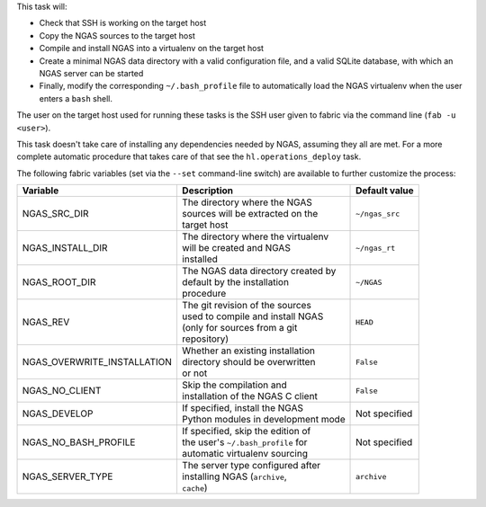 This task will:

* Check that SSH is working on the target host
* Copy the NGAS sources to the target host
* Compile and install NGAS into a virtualenv on the target host
* Create a minimal NGAS data directory with a valid configuration file,
  and a valid SQLite database, with which an NGAS server can be started
* Finally, modify the corresponding ``~/.bash_profile`` file to automatically
  load the NGAS virtualenv when the user enters a ``bash`` shell.

The user on the target host used for running these tasks is the SSH user given
to fabric via the command line (``fab -u <user>``).

This task doesn't take care of installing any dependencies needed by NGAS,
assuming they all are met. For a more complete automatic procedure that takes
care of that see the ``hl.operations_deploy`` task.

The following fabric variables (set via the ``--set`` command-line switch)
are available to further customize the process:

+-----------------------------+--------------------------------------+-------------------+
| Variable                    | Description                          | Default value     |
+=============================+======================================+===================+
| NGAS_SRC_DIR                | | The directory where the NGAS       | | ``~/ngas_src``  |
|                             | | sources will be extracted on the   |                   |
|                             | | target host                        |                   |
+-----------------------------+--------------------------------------+-------------------+
| NGAS_INSTALL_DIR            | | The directory where the virtualenv | | ``~/ngas_rt``   |
|                             | | will be created and NGAS           |                   |
|                             | | installed                          |                   |
+-----------------------------+--------------------------------------+-------------------+
| NGAS_ROOT_DIR               | | The NGAS data directory created by | | ``~/NGAS``      |
|                             | | default by the installation        |                   |
|                             | | procedure                          |                   |
+-----------------------------+--------------------------------------+-------------------+
| NGAS_REV                    | | The git revision of the sources    | | ``HEAD``        |
|                             | | used to compile and install NGAS   |                   |
|                             | | (only for sources from a git       |                   |
|                             | | repository)                        |                   |
+-----------------------------+--------------------------------------+-------------------+
| NGAS_OVERWRITE_INSTALLATION | | Whether an existing installation   | | ``False``       |
|                             | | directory should be overwritten    |                   |
|                             | | or not                             |                   |
+-----------------------------+--------------------------------------+-------------------+
| NGAS_NO_CLIENT              | | Skip the compilation and           | | ``False``       |
|                             | | installation of the NGAS C client  |                   |
+-----------------------------+--------------------------------------+-------------------+
| NGAS_DEVELOP                | | If specified, install the NGAS     | | Not specified   |
|                             | | Python modules in development mode |                   |
+-----------------------------+--------------------------------------+-------------------+
| NGAS_NO_BASH_PROFILE        | | If specified, skip the edition of  | | Not specified   |
|                             | | the user's ``~/.bash_profile`` for |                   |
|                             | | automatic virtualenv sourcing      |                   |
+-----------------------------+--------------------------------------+-------------------+
| NGAS_SERVER_TYPE            | | The server type configured after   | | ``archive``     |
|                             | | installing NGAS (``archive``,      |                   |
|                             | | ``cache``)                         |                   |
+-----------------------------+--------------------------------------+-------------------+
